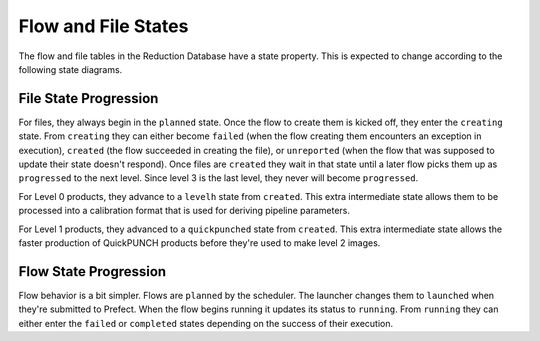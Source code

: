 Flow and File States
=====================
The flow and file tables in the Reduction Database have a state property.
This is expected to change according to the following state diagrams.

File State Progression
---------------------------

.. mermaid::

    graph LR;
    planned --> creating;
    creating --> failed;
    creating --> created;
    creating --> unreported;
    created --> progressed;
    created --> quickpunched;
    quickpunched --> progressed;
    created --> levelh;
    levelh --> progressed;

For files, they always begin in the ``planned`` state.
Once the flow to create them is kicked off, they enter the ``creating`` state.
From ``creating`` they can either become ``failed`` (when the flow creating them
encounters an exception in execution),
``created`` (the flow succeeded in creating the file),
or ``unreported`` (when the flow that was supposed to update their state doesn't respond).
Once files are ``created`` they wait in that state until a later flow picks them up as ``progressed``
to the next level. Since level 3 is the last level, they never will become ``progressed``.

For Level 0 products, they advance to a ``levelh`` state from ``created``. This extra intermediate state
allows them to be processed into a calibration format that is used for deriving pipeline parameters.

For Level 1 products, they advanced to a ``quickpunched`` state from ``created``.
This extra intermediate state allows the faster production of QuickPUNCH products before
they're used to make level 2 images.


Flow State Progression
---------------------------

.. mermaid::

    graph LR;
    planned --> launched;
    launched --> running;
    running --> failed;
    running --> completed;

Flow behavior is a bit simpler. Flows are ``planned`` by the scheduler.
The launcher changes them to ``launched`` when they're submitted to Prefect.
When the flow begins running it updates its status to ``running``.
From ``running`` they can either enter the ``failed`` or ``completed`` states depending
on the success of their execution.
